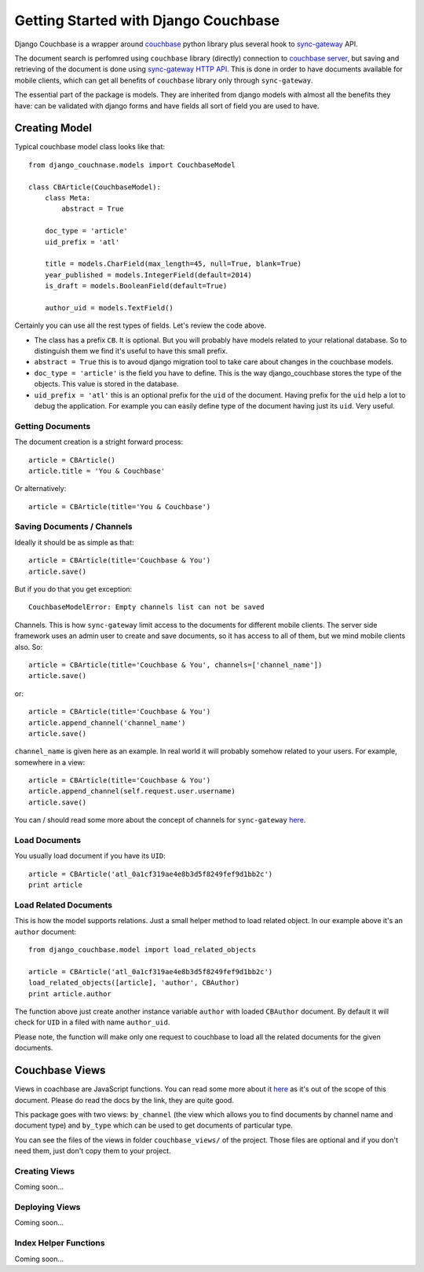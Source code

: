 .. _ref-tutorial:

=====================================
Getting Started with Django Couchbase
=====================================

Django Couchbase is a wrapper around `couchbase <https://pypi.python.org/pypi/couchbase>`_
python library plus several hook to
`sync-gateway <http://developer.couchbase.com/mobile/develop/references/sync-gateway/rest-api/index.html>`_ API.

The document search is perfomred using ``couchbase`` library (directly) connection
to `couchbase server <http://www.couchbase.com/>`_,
but saving and retrieving of the document is done using
`sync-gateway HTTP API <http://developer.couchbase.com/mobile/develop/references/sync-gateway/rest-api/index.html>`_. This is done in order to have documents available for mobile
clients, which can get all benefits of ``couchbase`` library only through ``sync-gateway``.

The essential part of the package is models. They are inherited from django models
with almost all the benefits they have: can be validated with django forms and have fields
all sort of field you are used to have.


Creating Model
==============

Typical couchbase model class looks like that::

    from django_couchnase.models import CouchbaseModel

    class CBArticle(CouchbaseModel):
        class Meta:
            abstract = True

        doc_type = 'article'
        uid_prefix = 'atl'

        title = models.CharField(max_length=45, null=True, blank=True)
        year_published = models.IntegerField(default=2014)
        is_draft = models.BooleanField(default=True)

        author_uid = models.TextField()

Certainly you can use all the rest types of fields. Let's review the code above.

* The class has a prefix ``CB``. It is optional. But you will probably have models
  related to your relational database. So to distinguish them we find it's useful
  to have this small prefix.
* ``abstract = True`` this is to avoud django migration tool to take care about
  changes in the couchbase models.
* ``doc_type = 'article'`` is the field you have to define. This is the way
  django_couchbase stores the type of the objects. This value is stored in the
  database.
* ``uid_prefix = 'atl'`` this is an optional prefix for the ``uid`` of the document.
  Having prefix for the ``uid`` help a lot to debug the application. For example you
  can easily define type of the document having just its ``uid``. Very useful.


Getting Documents
-----------------

The document creation is a stright forward process::

    article = CBArticle()
    article.title = 'You & Couchbase'

Or alternatively::

    article = CBArticle(title='You & Couchbase')


Saving Documents / Channels
---------------------------

Ideally it should be as simple as that::

    article = CBArticle(title='Couchbase & You')
    article.save()

But if you do that you get exception::

    CouchbaseModelError: Empty channels list can not be saved

Channels. This is how ``sync-gateway`` limit access to the documents
for different mobile clients. The server side
framework uses an admin user to create and save documents, so it has
access to all of them, but we mind mobile clients also. So::

    article = CBArticle(title='Couchbase & You', channels=['channel_name'])
    article.save()

or::

    article = CBArticle(title='Couchbase & You')
    article.append_channel('channel_name')
    article.save()

``channel_name`` is given here as an example. In real world it will
probably somehow related to your users. For example, somewhere in a view::

    article = CBArticle(title='Couchbase & You')
    article.append_channel(self.request.user.username)
    article.save()

You can / should read some more about the concept of channels for
``sync-gateway`` `here <http://developer.couchbase.com/mobile/develop/guides/sync-gateway/channels/index.html>`_.


Load Documents
--------------

You usually load document if you have its ``UID``::

    article = CBArticle('atl_0a1cf319ae4e8b3d5f8249fef9d1bb2c')
    print article


Load Related Documents
----------------------

This is how the model supports relations. Just a small helper method to load
related object. In our example above it's an ``author`` document::

    from django_couchbase.model import load_related_objects

    article = CBArticle('atl_0a1cf319ae4e8b3d5f8249fef9d1bb2c')
    load_related_objects([article], 'author', CBAuthor)
    print article.author

The function above just create another instance variable ``author`` with  loaded
``CBAuthor`` document. By default it will check for ``UID`` in a filed with name
``author_uid``.

Please note, the function will make only one request to couchbase to load all
the related documents for the given documents.


Couchbase Views
===============

Views in coachbase are JavaScript functions. You can read some more about it
`here <http://docs.couchbase.com/admin/admin/Views/views-intro.html>`_
as it's out of the scope of this document. Please do read the docs by the link,
they are quite good.

This package goes with two views: ``by_channel`` (the view which allows you
to find documents by channel name and document type) and ``by_type`` which
can be used to get documents of particular type.

You can see the files of the views in folder ``couchbase_views/`` of the project.
Those files are optional and if you don't need them, just don't copy them to your
project.


Creating Views
--------------

Coming soon...


Deploying Views
---------------

Coming soon...


Index Helper Functions
----------------------

Coming soon...


